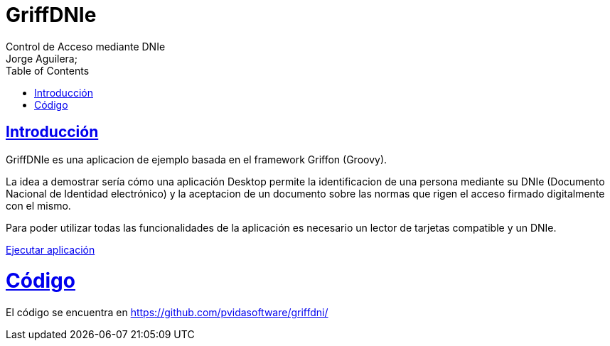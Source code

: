 = GriffDNIe
Control de Acceso mediante DNIe
Jorge Aguilera;
:doctype: book
:icons: font
:source-highlighter: highlightjs
:toc: left
:toclevels: 4
:sectlinks:

[introduction]
= Introducción

GriffDNIe es una aplicacion de ejemplo basada en el framework Griffon (Groovy).

La idea a demostrar sería cómo una
aplicación Desktop permite la identificacion de una persona mediante su DNIe (Documento Nacional de Identidad electrónico)
y la aceptacion de un documento sobre las normas que rigen el acceso firmado digitalmente con el mismo.

Para poder utilizar todas las funcionalidades de la aplicación es necesario un lector de tarjetas compatible y un DNIe.

link:./launch.jnlp[Ejecutar aplicación]

= Código

El código se encuentra en https://github.com/pvidasoftware/griffdni/


